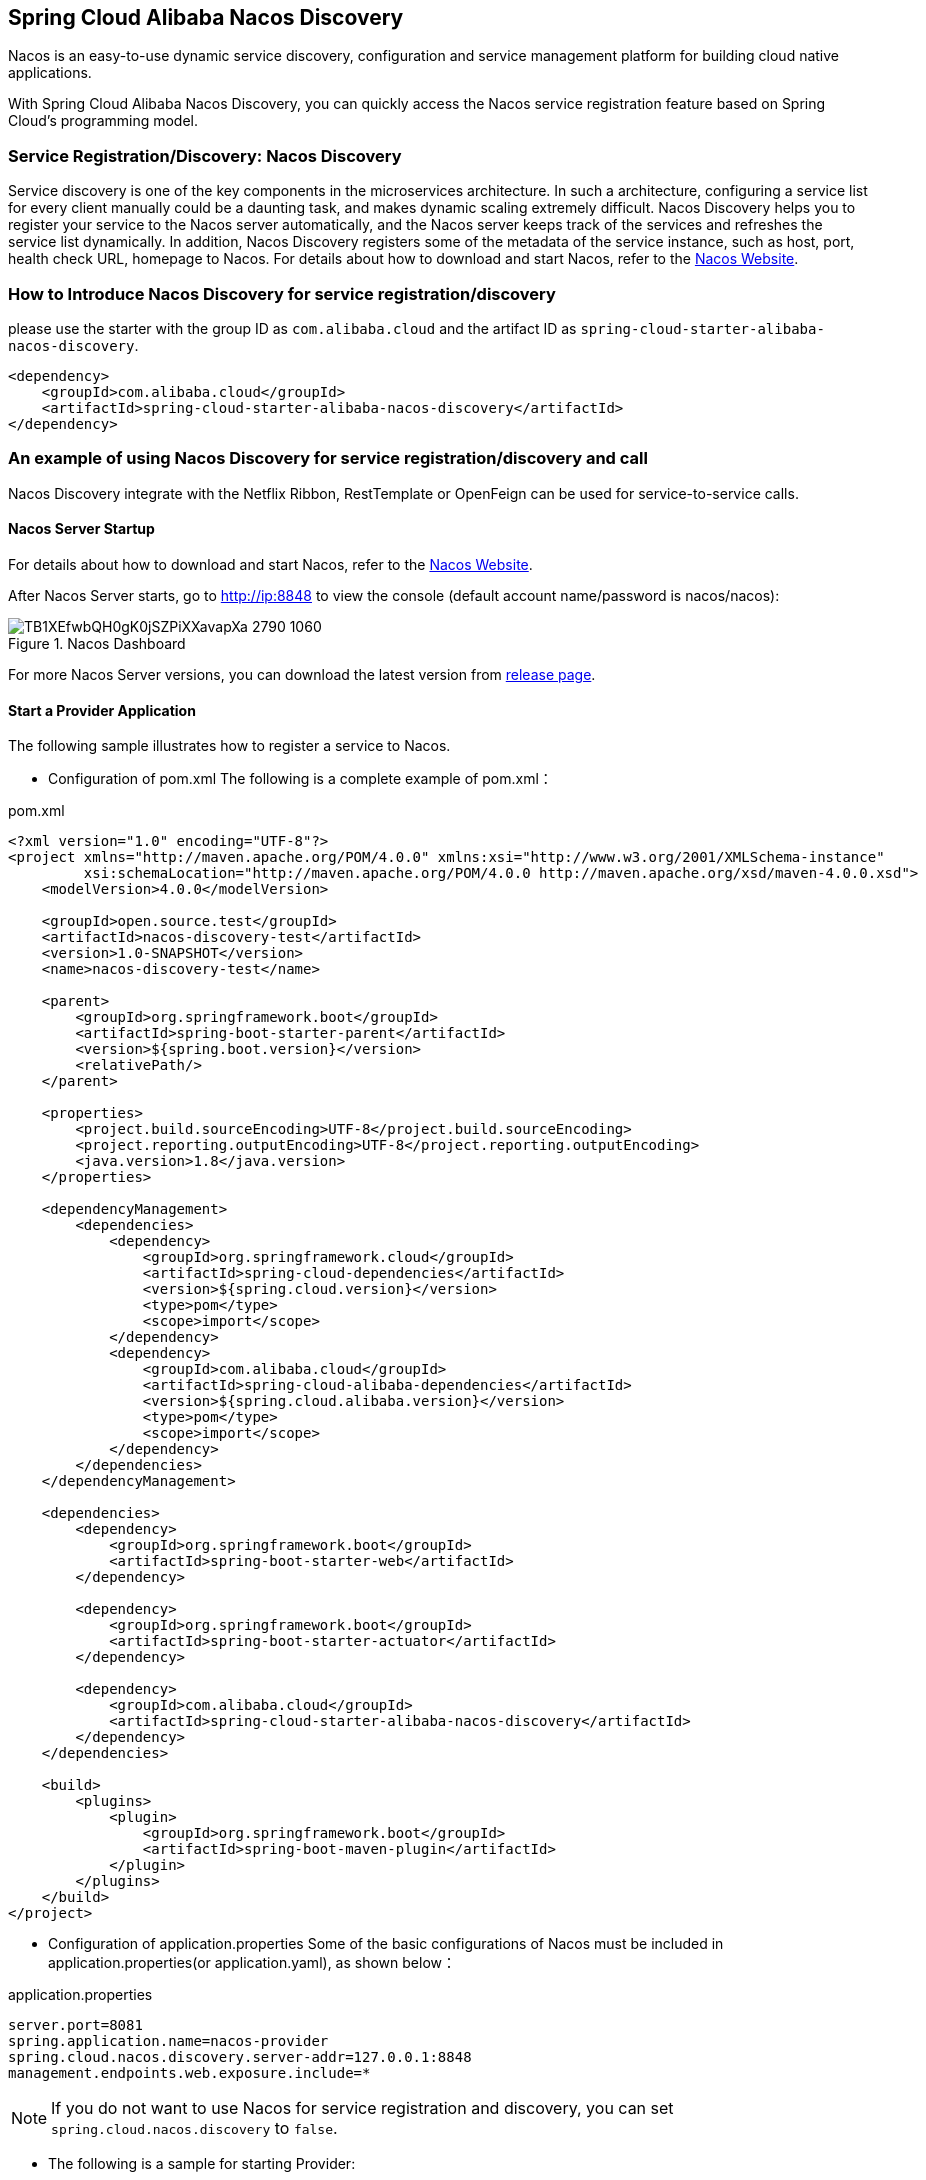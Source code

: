 == Spring Cloud Alibaba Nacos Discovery

Nacos is an easy-to-use dynamic service discovery, configuration and service management platform for building cloud native applications.

With Spring Cloud Alibaba Nacos Discovery, you can quickly access the Nacos service registration feature based on Spring Cloud's programming model.

=== Service Registration/Discovery: Nacos Discovery

Service discovery is one of the key components in the microservices architecture. In such a architecture, configuring a service list for every client manually could be a daunting task, and makes dynamic scaling extremely difficult.
 Nacos Discovery helps you to register your service to the Nacos server automatically, and the Nacos server keeps track of the services and refreshes the service list dynamically. In addition, Nacos
Discovery registers some of the metadata of the service instance, such as host, port, health check URL, homepage to Nacos. For details about how to download and start Nacos, refer to the https://nacos.io/zh-cn/docs/quick-start.html[Nacos Website].

=== How to Introduce Nacos Discovery for service registration/discovery

please use the starter with the group ID as `com.alibaba.cloud` and the artifact ID as `spring-cloud-starter-alibaba-nacos-discovery`.

[source,xml,indent=0]
----
<dependency>
    <groupId>com.alibaba.cloud</groupId>
    <artifactId>spring-cloud-starter-alibaba-nacos-discovery</artifactId>
</dependency>
----

=== An example of using Nacos Discovery for service registration/discovery and call

Nacos Discovery integrate with the Netflix Ribbon, RestTemplate or OpenFeign can be used for service-to-service calls.

==== Nacos Server Startup

For details about how to download and start Nacos, refer to the https://nacos.io/zh-cn/docs/quick-start.html[Nacos Website].

After Nacos Server starts, go to http://ip:8848 to view the console (default account name/password is nacos/nacos):

.Nacos Dashboard
image::https://img.alicdn.com/tfs/TB1XEfwbQH0gK0jSZPiXXavapXa-2790-1060.png[]

For more Nacos Server versions, you can download the latest version from https://github.com/alibaba/nacos/releases[release page].

==== Start a Provider Application

The following sample illustrates how to register a service to Nacos.

* Configuration of pom.xml The following is a complete example of pom.xml：

.pom.xml
[source,xml]
----
<?xml version="1.0" encoding="UTF-8"?>
<project xmlns="http://maven.apache.org/POM/4.0.0" xmlns:xsi="http://www.w3.org/2001/XMLSchema-instance"
         xsi:schemaLocation="http://maven.apache.org/POM/4.0.0 http://maven.apache.org/xsd/maven-4.0.0.xsd">
    <modelVersion>4.0.0</modelVersion>

    <groupId>open.source.test</groupId>
    <artifactId>nacos-discovery-test</artifactId>
    <version>1.0-SNAPSHOT</version>
    <name>nacos-discovery-test</name>

    <parent>
        <groupId>org.springframework.boot</groupId>
        <artifactId>spring-boot-starter-parent</artifactId>
        <version>${spring.boot.version}</version>
        <relativePath/>
    </parent>

    <properties>
        <project.build.sourceEncoding>UTF-8</project.build.sourceEncoding>
        <project.reporting.outputEncoding>UTF-8</project.reporting.outputEncoding>
        <java.version>1.8</java.version>
    </properties>

    <dependencyManagement>
        <dependencies>
            <dependency>
                <groupId>org.springframework.cloud</groupId>
                <artifactId>spring-cloud-dependencies</artifactId>
                <version>${spring.cloud.version}</version>
                <type>pom</type>
                <scope>import</scope>
            </dependency>
            <dependency>
                <groupId>com.alibaba.cloud</groupId>
                <artifactId>spring-cloud-alibaba-dependencies</artifactId>
                <version>${spring.cloud.alibaba.version}</version>
                <type>pom</type>
                <scope>import</scope>
            </dependency>
        </dependencies>
    </dependencyManagement>

    <dependencies>
        <dependency>
            <groupId>org.springframework.boot</groupId>
            <artifactId>spring-boot-starter-web</artifactId>
        </dependency>

        <dependency>
            <groupId>org.springframework.boot</groupId>
            <artifactId>spring-boot-starter-actuator</artifactId>
        </dependency>

        <dependency>
            <groupId>com.alibaba.cloud</groupId>
            <artifactId>spring-cloud-starter-alibaba-nacos-discovery</artifactId>
        </dependency>
    </dependencies>

    <build>
        <plugins>
            <plugin>
                <groupId>org.springframework.boot</groupId>
                <artifactId>spring-boot-maven-plugin</artifactId>
            </plugin>
        </plugins>
    </build>
</project>
----

* Configuration of application.properties Some of the basic configurations of Nacos must be included in application.properties(or application.yaml), as shown below：

.application.properties
[source,properties]
----
server.port=8081
spring.application.name=nacos-provider
spring.cloud.nacos.discovery.server-addr=127.0.0.1:8848
management.endpoints.web.exposure.include=*
----


NOTE: If you do not want to use Nacos for service registration and discovery, you can set `spring.cloud.nacos.discovery` to `false`.

* The following is a sample for starting Provider:

[source,java,indent=0]
----
@SpringBootApplication
@EnableDiscoveryClient
public class NacosProviderDemoApplication {

    public static void main(String[] args) {
        SpringApplication.run(NacosProviderDemoApplication.class, args);
    }

    @RestController
    public class EchoController {
        @GetMapping(value = "/echo/{string}")
        public String echo(@PathVariable String string) {
            return "Hello Nacos Discovery " + string;
        }
    }
}
----

Now you can see the registered services on the Nacos console.

NOTE: Before you start the provider application, please start Nacos first. Refer to https://nacos.io/zh-cn/docs/quick-start.html[Naco Website] for more details.

==== Start a Consumer Application

It might not be as easy as starting a provider application, because the consumer needs to call the RESTful service of the provider. In this example, we will use the most primitive way, that is,
combining the LoadBalanceClient and RestTemplate explicitly to access the RESTful service.
You can refer to section 1.2 for pom.xml and application.properties configurations. The following is the sample code for starting a consumer application.

NOTE: You can also access the service by using RestTemplate and FeignClient with load balancing.

[source, java]
----
@SpringBootApplication
@EnableDiscoveryClient
public class NacosConsumerApp {

    @RestController
    public class NacosController{

        @Autowired
        private LoadBalancerClient loadBalancerClient;
        @Autowired
        private RestTemplate restTemplate;

        @Value("${spring.application.name}")
        private String appName;

        @GetMapping("/echo/app-name")
        public String echoAppName(){
            //Access through the combination of LoadBalanceClient and RestTemplate
            ServiceInstance serviceInstance = loadBalancerClient.choose("nacos-provider");
            String path = String.format("http://%s:%s/echo/%s",serviceInstance.getHost(),serviceInstance.getPort(),appName);
            System.out.println("request path:" +path);
            return restTemplate.getForObject(path,String.class);
        }

    }

    //Instantiate RestTemplate Instance
    @Bean
    public RestTemplate restTemplate(){

        return new RestTemplate();
    }

    public static void main(String[] args) {

        SpringApplication.run(NacosConsumerApp.class,args);
    }
}
----

In this example, we injected a LoadBalancerClient instance, and instantiated a RestTemplate manually. At the same time, we injected the configuration value of `spring.application.name` into the application,
so that the current application name can be displayed when calling the service of the provider.

NOTE: Please start Nacos before you start the consumer application. For details, please refer to https://nacos.io/zh-cn/docs/quick-start.html[Nacos Website].

Next, access the `http://ip:port/echo/app-name` interface provided by the consumer. Here we started the port of 8082. The access result is shown below：

 Address：http://127.0.0.1:8082/echo/app-name
 Access result： Hello Nacos Discovery nacos-consumer


=== Nacos Discovery Endpoint

Nacos Discovery provides an Endpoint internally with a corresponding endpoint id of `nacosdiscovery`.

Endpoint exposed json contains two properties:

1. subscribe: Shows the current service subscribers

2. NacosDiscoveryProperties: Shows the current basic Nacos configurations of the current service

The followings shows how a service instance accesses the Endpoint:

[source, json]
----
{
  "subscribe": [
    {
      "jsonFromServer": "",
      "name": "nacos-provider",
      "clusters": "",
      "cacheMillis": 10000,
      "hosts": [
        {
          "instanceId": "30.5.124.156#8081#DEFAULT#nacos-provider",
          "ip": "30.5.124.156",
          "port": 8081,
          "weight": 1.0,
          "healthy": true,
          "enabled": true,
          "cluster": {
            "serviceName": null,
            "name": null,
            "healthChecker": {
              "type": "TCP"
            },
            "defaultPort": 80,
            "defaultCheckPort": 80,
            "useIPPort4Check": true,
            "metadata": {

            }
          },
          "service": null,
          "metadata": {

          }
        }
      ],
      "lastRefTime": 1541755293119,
      "checksum": "e5a699c9201f5328241c178e804657e11541755293119",
      "allIPs": false,
      "key": "nacos-provider",
      "valid": true
    }
  ],
  "NacosDiscoveryProperties": {
    "serverAddr": "127.0.0.1:8848",
    "endpoint": "",
    "namespace": "",
    "logName": "",
    "service": "nacos-provider",
    "weight": 1.0,
    "clusterName": "DEFAULT",
    "metadata": {

    },
    "registerEnabled": true,
    "ip": "30.5.124.201",
    "networkInterface": "",
    "port": 8082,
    "secure": false,
    "accessKey": "",
    "secretKey": ""
  }
}
----

=== Weight Route

==== Spring Cloud LoadBalancer
.pom.xml
[source,xml]
----
<dependencies>
    <dependency>
        <groupId>org.springframework.cloud</groupId>
        <artifactId>spring-cloud-loadbalancer</artifactId>
    </dependency>
</dependencies>
----

.application.properties
[source,properties]
----
spring.cloud.loadbalancer.ribbon.enabled=false
spring.cloud.loadbalancer.nacos.enabled=true
----

=== IPv4 to IPv6 address migration scheme

==== Both register IPv4 and IPv6 address
After configuring above Spring Cloud LoadBalancer as the load balancing policy, the IPv4 address and IPv6 address of the microservice will be registered with the registry by default after the application is started, where the IPv4 address will be stored in the IP field of the Nacos service list, the IPv6 address will be in the metadata field of Nacos, and its corresponding Key will be IPv6. When a service consumer calls a service provider, it selects the appropriate IP address type to initiate a service call based on its IP address stack support. Specific rules:
(1) If the service consumer itself supports IPv4 and IPv6 dual address stacks or only supports IPv6 address stacks, the service consumer will use the IPv6 address provided by the service to initiate a service call, and if the IPv6 address call fails, if it also supports the IPv4 address stack, it is temporarily not supported to switch to IPv4 and then initiate a retry call;
(2) If the service consumer itself only supports IPv4 single-address stack, the service consumer will use the IPv4 address provided by the service to initiate service calls.

==== Only Register IPv4 address
If you only want to register IPv4 address.Config in application.properties as follows:
[source,properties]
----
spring.cloud.nacos.discovery.ip-type=IPv4
----

==== Only Register IPv6 address
If you only want to register IPv6 address.Config in application.properties as follows:
[source,properties]
----
spring.cloud.nacos.discovery.ip-type=IPv6
----


=== More Information about Nacos Discovery Starter Configurations

The following shows the other configurations of the starter of Nacos Discovery:

|===
|Configuration |Key |Default Value |Description
|Server address|`spring.cloud.nacos.discovery.server-addr`||IP and port of the Nacos Server listener
|Service name|`spring.cloud.nacos.discovery.service`|`${spring.application.name}`|Name the current service
|Weight|`spring.cloud.nacos.discovery.weight`|`1`|Value range: 1 to 100. The bigger the value, the greater the weight
|Network card name|`spring.cloud.nacos.discovery.network-interface`||If the IP address is not specified, the registered IP address is the IP address of the network card. If this is not specified either, the IP address of the first network card will be used by default.
|Registered IP address|`spring.cloud.nacos.discovery.ip`||Highest priority
|Registered IP address Type|`spring.cloud.nacos.discovery.ip-type`|`dual stack`|IPv4 and IPv6 can be configured, If there are multiple IP addresses of the same type of network card, and you want to specify a specific network segment address, you can use `spring.cloud.inetutils.preferred-networks` to configure the filter address
|Registered port|`spring.cloud.nacos.discovery.port`|`-1`|Will be detected automatically by default. Do not need to be configured.
|Namespace|`spring.cloud.nacos.discovery.namespace`||A typical scenario is to isolate the service registration for different environment, such as resource (configurations, services etc.) isolation between testing and production environment
|AccessKey|`spring.cloud.nacos.discovery.access-key`||Alibaba Cloud account accesskey
|SecretKey|`spring.cloud.nacos.discovery.secret-key`||Alibaba Cloud account secretkey
|Metadata|`spring.cloud.nacos.discovery.metadata`||You can define some of the metadata for your services in the Map format
|Log file name|`spring.cloud.nacos.discovery.log-name`||
|Cluster Name|`spring.cloud.nacos.discovery.cluster-name`|`DEFAULT`|Cluster name of Nacos
|Endpoint|`spring.cloud.nacos.discovery.endpoint`||The domain name of a certain service in a specific region. You can retrieve the server address dynamically with this domain name
|Integrate LoadBalancer or not|`spring.cloud.loadbalancer.nacos.enabled`|`false`|
|Enable Nacos Watch|`spring.cloud.nacos.discovery.watch.enabled`|`false`|set to true to enable watch
|===

